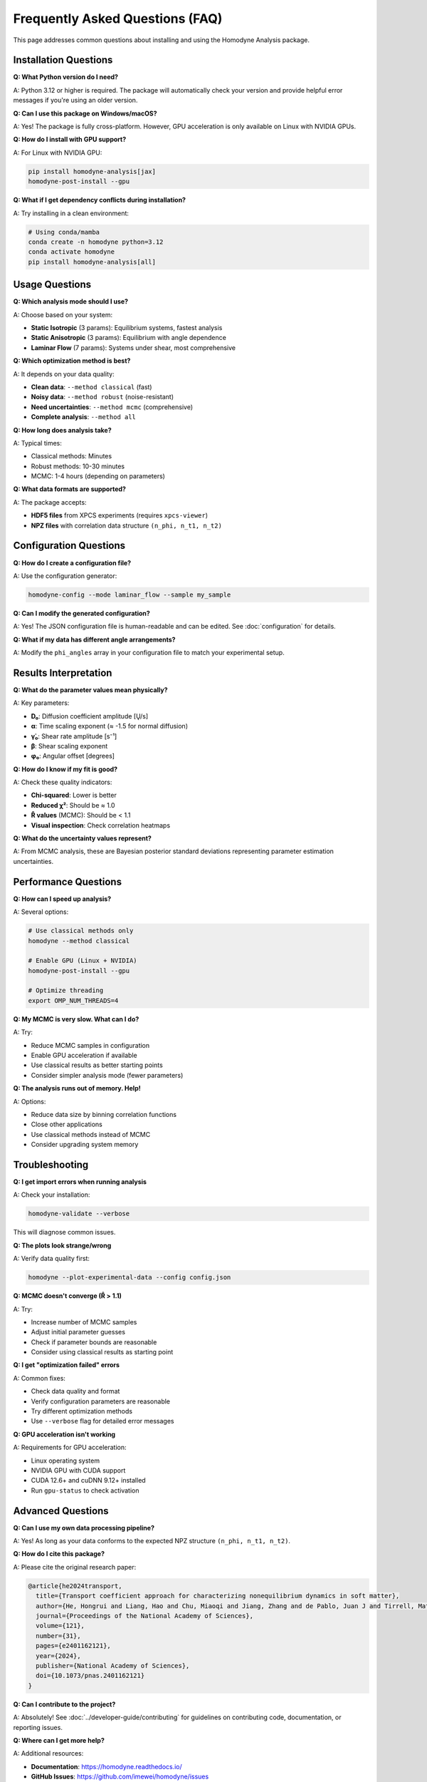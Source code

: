 Frequently Asked Questions (FAQ)
==================================

This page addresses common questions about installing and using the Homodyne Analysis package.

Installation Questions
-----------------------

**Q: What Python version do I need?**

A: Python 3.12 or higher is required. The package will automatically check your version and provide helpful error messages if you're using an older version.

**Q: Can I use this package on Windows/macOS?**

A: Yes! The package is fully cross-platform. However, GPU acceleration is only available on Linux with NVIDIA GPUs.

**Q: How do I install with GPU support?**

A: For Linux with NVIDIA GPU:

.. code-block:: bash

   pip install homodyne-analysis[jax]
   homodyne-post-install --gpu

**Q: What if I get dependency conflicts during installation?**

A: Try installing in a clean environment:

.. code-block:: bash

   # Using conda/mamba
   conda create -n homodyne python=3.12
   conda activate homodyne
   pip install homodyne-analysis[all]

Usage Questions
---------------

**Q: Which analysis mode should I use?**

A: Choose based on your system:

* **Static Isotropic** (3 params): Equilibrium systems, fastest analysis
* **Static Anisotropic** (3 params): Equilibrium with angle dependence  
* **Laminar Flow** (7 params): Systems under shear, most comprehensive

**Q: Which optimization method is best?**

A: It depends on your data quality:

* **Clean data**: ``--method classical`` (fast)
* **Noisy data**: ``--method robust`` (noise-resistant)
* **Need uncertainties**: ``--method mcmc`` (comprehensive)
* **Complete analysis**: ``--method all``

**Q: How long does analysis take?**

A: Typical times:

* Classical methods: Minutes
* Robust methods: 10-30 minutes  
* MCMC: 1-4 hours (depending on parameters)

**Q: What data formats are supported?**

A: The package accepts:

* **HDF5 files** from XPCS experiments (requires ``xpcs-viewer``)
* **NPZ files** with correlation data structure ``(n_phi, n_t1, n_t2)``

Configuration Questions
-----------------------

**Q: How do I create a configuration file?**

A: Use the configuration generator:

.. code-block:: bash

   homodyne-config --mode laminar_flow --sample my_sample

**Q: Can I modify the generated configuration?**

A: Yes! The JSON configuration file is human-readable and can be edited. See :doc:`configuration` for details.

**Q: What if my data has different angle arrangements?**

A: Modify the ``phi_angles`` array in your configuration file to match your experimental setup.

Results Interpretation
----------------------

**Q: What do the parameter values mean physically?**

A: Key parameters:

* **D₀**: Diffusion coefficient amplitude [Ų/s]
* **α**: Time scaling exponent (≈ -1.5 for normal diffusion)
* **γ̇₀**: Shear rate amplitude [s⁻¹] 
* **β**: Shear scaling exponent
* **φ₀**: Angular offset [degrees]

**Q: How do I know if my fit is good?**

A: Check these quality indicators:

* **Chi-squared**: Lower is better
* **Reduced χ²**: Should be ≈ 1.0
* **R̂ values** (MCMC): Should be < 1.1
* **Visual inspection**: Check correlation heatmaps

**Q: What do the uncertainty values represent?**

A: From MCMC analysis, these are Bayesian posterior standard deviations representing parameter estimation uncertainties.

Performance Questions
---------------------

**Q: How can I speed up analysis?**

A: Several options:

.. code-block:: bash

   # Use classical methods only
   homodyne --method classical
   
   # Enable GPU (Linux + NVIDIA)
   homodyne-post-install --gpu
   
   # Optimize threading
   export OMP_NUM_THREADS=4

**Q: My MCMC is very slow. What can I do?**

A: Try:

* Reduce MCMC samples in configuration
* Enable GPU acceleration if available
* Use classical results as better starting points
* Consider simpler analysis mode (fewer parameters)

**Q: The analysis runs out of memory. Help!**

A: Options:

* Reduce data size by binning correlation functions
* Close other applications
* Use classical methods instead of MCMC
* Consider upgrading system memory

Troubleshooting
---------------

**Q: I get import errors when running analysis**

A: Check your installation:

.. code-block:: bash

   homodyne-validate --verbose

This will diagnose common issues.

**Q: The plots look strange/wrong**

A: Verify data quality first:

.. code-block:: bash

   homodyne --plot-experimental-data --config config.json

**Q: MCMC doesn't converge (R̂ > 1.1)**

A: Try:

* Increase number of MCMC samples
* Adjust initial parameter guesses
* Check if parameter bounds are reasonable
* Consider using classical results as starting point

**Q: I get "optimization failed" errors**

A: Common fixes:

* Check data quality and format
* Verify configuration parameters are reasonable  
* Try different optimization methods
* Use ``--verbose`` flag for detailed error messages

**Q: GPU acceleration isn't working**

A: Requirements for GPU acceleration:

* Linux operating system
* NVIDIA GPU with CUDA support
* CUDA 12.6+ and cuDNN 9.12+ installed
* Run ``gpu-status`` to check activation

Advanced Questions
------------------

**Q: Can I use my own data processing pipeline?**

A: Yes! As long as your data conforms to the expected NPZ structure ``(n_phi, n_t1, n_t2)``.

**Q: How do I cite this package?**

A: Please cite the original research paper:

.. code-block:: bibtex

   @article{he2024transport,
     title={Transport coefficient approach for characterizing nonequilibrium dynamics in soft matter},
     author={He, Hongrui and Liang, Hao and Chu, Miaoqi and Jiang, Zhang and de Pablo, Juan J and Tirrell, Matthew V and Narayanan, Suresh and Chen, Wei},
     journal={Proceedings of the National Academy of Sciences},
     volume={121},
     number={31},
     pages={e2401162121},
     year={2024},
     publisher={National Academy of Sciences},
     doi={10.1073/pnas.2401162121}
   }

**Q: Can I contribute to the project?**

A: Absolutely! See :doc:`../developer-guide/contributing` for guidelines on contributing code, documentation, or reporting issues.

**Q: Where can I get more help?**

A: Additional resources:

* **Documentation**: https://homodyne.readthedocs.io/
* **GitHub Issues**: https://github.com/imewei/homodyne/issues
* **Complete Tutorial**: :doc:`complete-workflow-tutorial`
* **Troubleshooting Guide**: :doc:`../developer-guide/troubleshooting`

Still Have Questions?
--------------------

If your question isn't answered here, please:

1. Check the complete documentation at https://homodyne.readthedocs.io/
2. Search existing issues at https://github.com/imewei/homodyne/issues
3. Create a new issue with details about your problem

We're happy to help improve both the software and documentation!